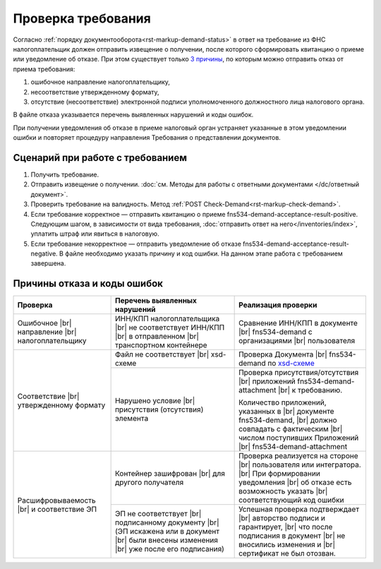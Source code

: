 .. _`3 причины`: https://normativ.kontur.ru/document?moduleId=1&documentId=191490
.. _`xsd-схеме`: https://normativ.kontur.ru/document?moduleId=1&documentId=191882&rangeId=377678

Проверка требования
===================

Согласно :ref:`порядку документооборота<rst-markup-demand-status>` в ответ на требование из ФНС налогоплательщик должен отправить извещение о получении, после которого сформировать квитанцию о приеме или уведомление об отказе. При этом существует только `3 причины`_, по которым можно отправить отказ от приема требования:

1. ошибочное направление налогоплательщику,
2. несоответствие утвержденному формату,
3. отсутствие (несоответствие) электронной подписи уполномоченного должностного лица налогового органа.

В файле отказа указывается перечень выявленных нарушений и коды ошибок.

При получении уведомления об отказе в приеме налоговый орган устраняет указанные в этом уведомлении ошибки и повторяет процедуру направления Требования о представлении документов.

Сценарий при работе с требованием
---------------------------------

1. Получить требование. 
2. Отправить извещение о получении. :doc:`см. Методы для работы с ответными документами </dc/ответный документ>`.
3. Проверить требование на валидность. Метод :ref:`POST Check-Demand<rst-markup-check-demand>`.
4. Если требование корректное — отправить квитанцию о приеме fns534-demand-acceptance-result-positive. Следующим шагом, в зависимости от вида требования, :doc:`отправить ответ на него</inventories/index>`, уплатить штраф или явиться в налоговую. 
5. Если требование некорректное — отправить уведомление об отказе fns534-demand-acceptance-result-negative. В файле необходимо указать причину и код ошибки. На данном этапе работа с требованием завершена.

Причины отказа и коды ошибок
----------------------------

.. |br| raw:: html

       <br />

.. table::

    +--------------------------+----------------------------------+------------------------------------------+
    | Проверка                 | Перечень выявленных нарушений    | Реализация проверки                      |
    +==========================+==================================+==========================================+
    | Ошибочное |br|           | ИНН/КПП налогоплательщика |br|   | Сравнение ИНН/КПП в документе |br|       |
    | направление |br|         | не соответствует ИНН/КПП  |br|   | fns534-demand с организациями |br|       |
    | налогоплательщику        | в отправленном |br|              | пользователя                             |
    |                          | транспортном контейнере          |                                          |
    +--------------------------+----------------------------------+------------------------------------------+
    | Соответствие  |br|       | Файл не соответствует |br|       | Проверка Документа |br|                  |
    | утвержденному формату    | xsd-схеме                        | fns534-demand по `xsd-схеме`_            |
    |                          +----------------------------------+------------------------------------------+
    |                          | Нарушено условие |br|            | Проверка присутствия/отсутствия |br|     |
    |                          | присутствия (отсутствия)         | приложений fns534-demand-attachment |br| |
    |                          | элемента                         | к требованию.                            |
    |                          |                                  |                                          |
    |                          |                                  | Количество приложений, указанных в |br|  |
    |                          |                                  | документе fns534-demand,  |br|           |
    |                          |                                  | должно совпадать с фактическим |br|      |
    |                          |                                  | числом поступивших Приложений |br|       |
    |                          |                                  | fns534-demand-attachment                 |
    +--------------------------+----------------------------------+------------------------------------------+
    | Расшифровываемость  |br| | Контейнер зашифрован |br|        | Проверка реализуется на стороне |br|     |
    | и соответствие ЭП        | для другого получателя           | пользователя или интегратора.  |br|      |
    |                          |                                  | При формировании уведомления |br|        |
    |                          |                                  | об отказе есть возможность указать |br|  |
    |                          |                                  | соответствующий код ошибки               |
    |                          |                                  |                                          |
    |                          +----------------------------------+------------------------------------------+
    |                          | ЭП не соответствует |br|         | Успешная проверка подтверждает |br|      |
    |                          | подписанному документу |br|      | авторство подписи и гарантирует,  |br|   |
    |                          | (ЭП искажена или в документ |br| | что после подписания в документ  |br|    |
    |                          | были внесены изменения |br|      | не вносились изменения и  |br|           |
    |                          | уже после его подписания)        | сертификат не был отозван.               |
    +--------------------------+----------------------------------+------------------------------------------+